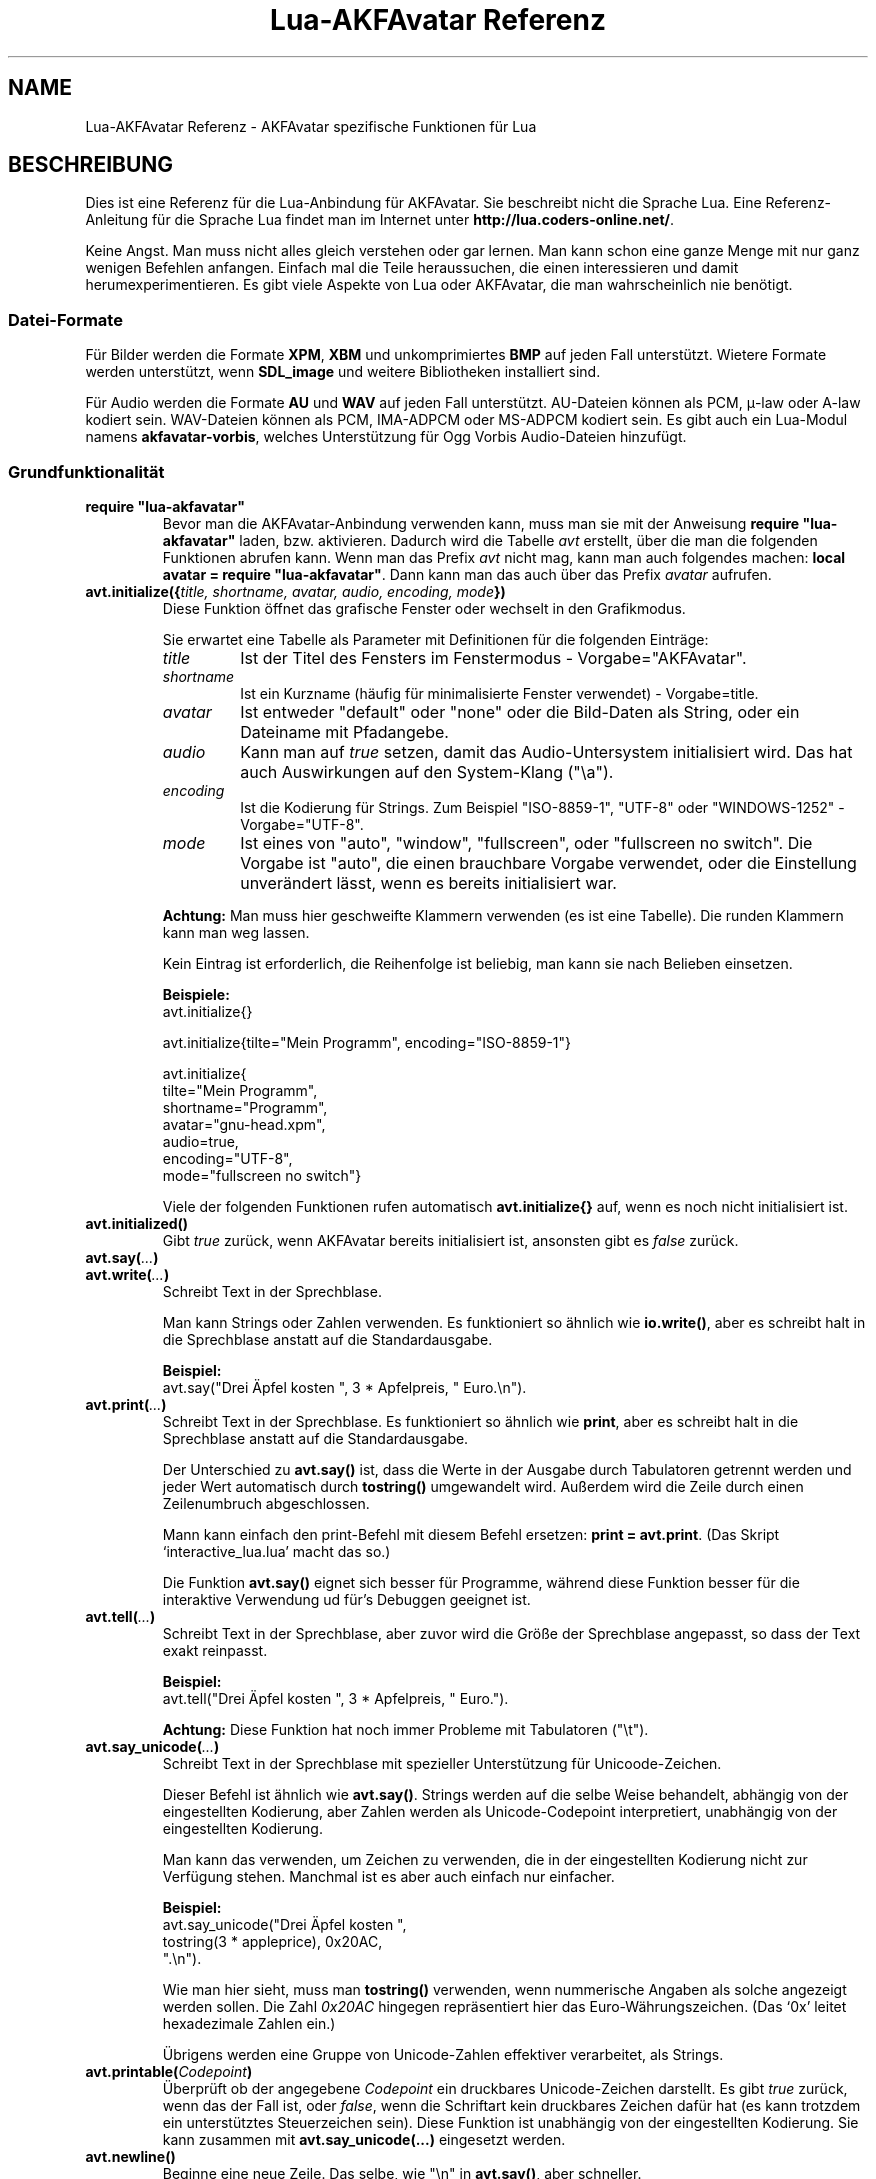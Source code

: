 .\" Process this file with
.\" groff -man -Tutf8 lua-akfavatar-reference.de.man
.\"
.
.\" Macros .EX .EE taken from groff an-ext.tmac
.\" Copyright (C) 2007, 2009 Free Software Foundation, Inc.
.\" You may freely use, modify and/or distribute this file.
.
.\" Start example.
.de EX
.  nr mE \\n(.f
.  nf
.  nh
.  ft CW
..
.
.
.\" End example.
.de EE
.  ft \\n(mE
.  fi
.  hy \\n(HY
..
.
.TH "Lua-AKFAvatar Referenz" 3 2011-06-25 AKFAvatar
.
.SH NAME
Lua-AKFAvatar Referenz \- AKFAvatar spezifische Funktionen für Lua
.
.SH BESCHREIBUNG
Dies ist eine Referenz für die Lua-Anbindung für AKFAvatar.
Sie beschreibt nicht die Sprache Lua.
Eine Referenz-Anleitung für die Sprache Lua findet man im Internet unter
.BR http://lua.coders-online.net/ .
.PP
Keine Angst. Man muss nicht alles gleich verstehen oder gar lernen.
Man kann schon eine ganze Menge mit nur ganz wenigen Befehlen anfangen.
Einfach mal die Teile heraussuchen, die einen interessieren und damit
herumexperimentieren.
Es gibt viele Aspekte von Lua oder AKFAvatar, die man wahrscheinlich nie
benötigt.
.PP
.SS Datei-Formate
Für Bilder werden die Formate
.BR XPM ", " XBM " und unkomprimiertes " BMP
auf jeden Fall unterstützt.
Wietere Formate werden unterstützt, wenn
.B SDL_image
und weitere Bibliotheken installiert sind.
.PP
Für Audio werden die Formate
.BR AU " und " WAV
auf jeden Fall unterstützt.
AU-Dateien können als PCM, \(*m-law oder A-law kodiert sein.
WAV-Dateien können als PCM, IMA-ADPCM oder MS-ADPCM kodiert sein.
Es gibt auch ein Lua-Modul namens
.BR akfavatar-vorbis ,
welches Unterstützung für Ogg Vorbis Audio-Dateien hinzufügt.
.PP
.SS Grundfunktionalität
.TP
.B "require ""lua-akfavatar"""
Bevor man die AKFAvatar-Anbindung verwenden kann, muss man sie mit der
Anweisung
.B "require ""lua-akfavatar"""
laden, bzw. aktivieren.
Dadurch wird die Tabelle
.I avt
erstellt, über die man die folgenden Funktionen abrufen kann.
Wenn man das Prefix
.I avt
nicht mag, kann man auch folgendes machen:
.BR "local avatar = require ""lua-akfavatar""" .
Dann kann man das auch über das Prefix
.I avatar
aufrufen.
.PP
.TP
.BI "avt.initialize({" "title, shortname, avatar, audio, encoding, mode" "})"
Diese Funktion öffnet das grafische Fenster oder wechselt in den Grafikmodus.
.IP
Sie erwartet eine Tabelle als Parameter mit Definitionen für die folgenden
Einträge:
.RS
.TP
.I title
Ist der Titel des Fensters im Fenstermodus - Vorgabe="AKFAvatar".
.TP
.I shortname
Ist ein Kurzname (häufig für minimalisierte Fenster verwendet) - Vorgabe=title.
.TP
.I avatar
Ist entweder "default" oder "none" oder die Bild-Daten als String,
oder ein Dateiname mit Pfadangebe.
.TP
.I audio
Kann man auf
.I true
setzen, damit das Audio-Untersystem initialisiert wird.
Das hat auch Auswirkungen auf den System-Klang ("\\a").
.TP
.I encoding
Ist die Kodierung für Strings. Zum Beispiel "ISO-8859-1", "UTF-8" oder
"WINDOWS-1252" - Vorgabe="UTF-8".
.TP
.I mode
Ist eines von "auto", "window", "fullscreen", oder "fullscreen no switch".
Die Vorgabe ist "auto", die einen brauchbare Vorgabe verwendet, oder die
Einstellung unverändert lässt, wenn es bereits initialisiert war.
.RE
.IP
.B Achtung:
Man muss hier geschweifte Klammern verwenden (es ist eine Tabelle).
Die runden Klammern kann man weg lassen.
.IP
Kein Eintrag ist erforderlich, die Reihenfolge ist beliebig, man kann
sie nach Belieben einsetzen.
.IP
.B Beispiele:
.EX
avt.initialize{}

avt.initialize{tilte="Mein Programm", encoding="ISO-8859-1"}

avt.initialize{
  tilte="Mein Programm",
  shortname="Programm",
  avatar="gnu-head.xpm",
  audio=true,
  encoding="UTF-8",
  mode="fullscreen no switch"}
.EE
.IP
Viele der folgenden Funktionen rufen automatisch
.B avt.initialize{}
auf, wenn es noch nicht initialisiert ist.
.PP
.TP
.BI "avt.initialized()"
Gibt
.I true
zurück, wenn AKFAvatar bereits initialisiert ist, ansonsten
gibt es
.I false
zurück.
.PP
.TP
.BI "avt.say(" ... )
.TQ
.BI "avt.write(" ... )
Schreibt Text in der Sprechblase.
.IP
Man kann Strings oder Zahlen verwenden.
Es funktioniert so ähnlich wie
.BR io.write() ,
aber es schreibt halt in die Sprechblase anstatt auf die
Standardausgabe.
.IP
.B Beispiel:
.EX
avt.say("Drei Äpfel kosten ", 3 * Apfelpreis, " Euro.\\n").
.EE
.PP
.TP
.BI "avt.print(" ... )
Schreibt Text in der Sprechblase.
Es funktioniert so ähnlich wie
.BR print ,
aber es schreibt halt in die Sprechblase anstatt auf die
Standardausgabe.
.IP
Der Unterschied zu
.B avt.say()
ist, dass die Werte in der Ausgabe durch Tabulatoren getrennt werden
und jeder Wert automatisch durch
.B tostring()
umgewandelt wird. Außerdem wird die Zeile durch einen Zeilenumbruch
abgeschlossen.
.IP
Mann kann einfach den print-Befehl mit diesem Befehl ersetzen:
.BR "print = avt.print" .
(Das Skript `interactive_lua.lua' macht das so.)
.IP
Die Funktion
.B avt.say()
eignet sich besser für Programme, während diese Funktion besser für
die interaktive Verwendung ud für's Debuggen geeignet ist.
.PP
.TP
.BI "avt.tell(" ... )
Schreibt Text in der Sprechblase, aber zuvor wird die Größe der
Sprechblase angepasst, so dass der Text exakt reinpasst.
.IP
.B Beispiel:
.EX
avt.tell("Drei Äpfel kosten ", 3 * Apfelpreis, " Euro.").
.EE
.IP
.B Achtung:
Diese Funktion hat noch immer Probleme mit Tabulatoren ("\\t").
.PP
.TP
.BI "avt.say_unicode(" ... )
Schreibt Text in der Sprechblase mit spezieller Unterstützung für 
Unicoode-Zeichen.
.IP
Dieser Befehl ist ähnlich wie
.BR avt.say() .
Strings werden auf die selbe Weise behandelt, abhängig von der eingestellten
Kodierung, aber Zahlen werden als Unicode-Codepoint interpretiert,
unabhängig von der eingestellten Kodierung.
.IP
Man kann das verwenden, um Zeichen zu verwenden, die in der eingestellten
Kodierung nicht zur Verfügung stehen.
Manchmal ist es aber auch einfach nur einfacher.
.IP
.B Beispiel:
.EX
avt.say_unicode("Drei Äpfel kosten ",
                tostring(3 * appleprice), 0x20AC,
                ".\\n").
.EE
.IP
Wie man hier sieht, muss man
.B tostring()
verwenden, wenn nummerische Angaben als solche angezeigt werden sollen.
Die Zahl
.I 0x20AC
hingegen repräsentiert hier das Euro-Währungszeichen.
(Das `0x' leitet hexadezimale Zahlen ein.)
.IP
Übrigens werden eine Gruppe von Unicode-Zahlen effektiver verarbeitet,
als Strings.
.PP
.TP
.BI "avt.printable(" Codepoint )
Überprüft ob der angegebene
.I Codepoint
ein druckbares Unicode-Zeichen darstellt.
Es gibt
.I true
zurück, wenn das der Fall ist, oder
.IR false ,
wenn die Schriftart kein druckbares Zeichen dafür hat
(es kann trotzdem ein unterstütztes Steuerzeichen sein).
Diese Funktion ist unabhängig von der eingestellten Kodierung.
Sie kann zusammen mit
.B "avt.say_unicode(...)"
eingesetzt werden.
.PP
.TP
.BI "avt.newline()"
Beginne eine neue Zeile.
Das selbe, wie "\\n" in
.BR avt.say() ,
aber schneller.
.PP
.TP
.BI "avt.set_text_delay(" [Verzögerung] )
Aktiviere den Langsamschreibmodus.
Wenn
.I Verzögerung
nicht angegeben ist, wird ein Vorgabewert verwendet.
Um den Langsamschreibmodus zu daktivieren, kann man den Wert
0 für die
.I Verzögerung
verwenden.
.PP
.TP
.TP
.BI "avt.clear()"
Löscht das Text-Feld oder den Bereich.
Wenn noch keine Sprechblase angezeigt wird, wird diese hierdurch gezeichnet.
.PP
.TP
.BI "avt.flip_page()"
Wartet eine Weile und löscht dann das Text-Feld.
Dasselbe wird durch "\\f" in
.B avt.say()
erreicht.
Siehe auch
.BR avt.set_flip_delay(delay) .
.PP
.TP
.BI "avt.move_in()"
Bewegt den Avatar herein.
.PP
.TP
.BI "avt.move_out()"
Bewegt den Avatar heraus.
.PP
.TP
.BI "avt.change_avatar_image(" [Bild] )
Ändert das Avatar-Bild, während das Programm läuft.
Das
.I Bild
ist ein String, wie in
.BR avt.initialize{} .
.PP
.TP
.BI "avt.set_avatar_name(" [Name] )
Setzt den Namen für den Avatar.
Dies muss nach der Verwendung von
.B avt.change_avatar_image()
geschehen.
.PP
.TP
.BI "avt.pager(" "Text [,Anfangszeile]" )
Zeigt einen längeren Text in einer Textbetrachter-Anwendung.
.IP
Wenn die
.I Anfangszeile
angegeben und größer als 1 ist, dann fängt er in der Zeile an.
Man kann von da aus aber immer noch zurück scrollen.
.PP
.TP
.BI "avt.wait(" [Sekunden] )
Wartet eine angegebene Zeit an Sekunden (kann ein Dezeimalbruch sein).
.IP
Wenn kein Wert angegeben ist, wartet er eine gewisse Zeit.
.PP
.TP
.BI "avt.ticks()"
Gibt einen Wert zurück, der jede Millisekunde erhöht wird.
Das kann für Zeitsteuerung verwendet werden.
.PP
.TP
.BI "avt.show_avatar()"
Zeigt nur den Avatar ohne Sprechblase.
.PP
.TP
.BI "avt.bell()"
Gibt einen Ton aus, oder die Anzeige blinkt, wenn die Audio-Ausgabe nicht
initialisiert ist.
.PP
.TP
.BI "avt.flash()"
Die Anzeige blinkt einmal.
.PP
.TP
.BI "avt.show_image_file(" Dateiname )
Lädt ein Bild und zeigt es an.
Bei Erfolg wird
.IR true " zurückgegeben, oder " false " im Fehlerfall."
Bei Erfolg sollte eines von
.BR avt.wait() " oder " avt.wait_button() " oder " avt.get_key()
aufgerufen werden.
.PP
.TP
.BI "avt.show_image_string(" Bild )
Zeigt ein Bild von Bilddaten in einem String an.
Bei Erfolg sollte eines von
.BR avt.wait() " oder " avt.wait_button() " oder " avt.get_key()
aufgerufen werden.
.PP
.TP
.BI "avt.subprogram(" "function, [arg1, ...]" )
Ruft die Funktion als Unterprogramm auf.
.IP
Bei einer Beendigungsanfrage (dh. wenn man die <Esc>-Taste drückt,
oder den Schließ-Knopf des Fensters) kehrt es nur zum Hauptprogramm
zurück.
.IP
Bei Erfolg werden die Ergebnisse der Funktion zurückgegeben.
Bei einer Beendigungsanfrage wird nichts zurückgegeben.
.IP
Um ein Unterprogramm aus einer separaten Datei zu starten,
kann man
.B dofile
verwenden.
.EX
avt.subprogram(dofile, "unterprogramm.lua")
.EE
.PP
.TP
.BI "avt.optional(" modname )
Lädt ein Modul wie
.BR require ,
aber das Modul wird nicht benötigt, sondern optional.
Das heißt, es ist kein Fehler, wenn das Modul nicht geladen
werden kann.
.IP
Lua-AKFAvatar braucht nicht initialisiert sein, um diese
Funktion zu verwenden.
.PP
.SS Größen und Positionen
.TP
.BI "avt.set_balloon_size(" "[Höhe] [, Breite]" )
Legt die Größe der Sprechblase fest.
Wenn keine Werte angegeben sind, oder der Wert 0 verwendet wird,
wird die maximale Größe verwendet.
.PP
.TP
.BI "avt.set_balloon_width(" [Breite] )
Legt die Breite der Sprechblase fest.
Ohne Wert, oder bei dem Wert 0 wird das Maximum verwendet.
.PP
.TP
.BI "avt.set_balloon_height(" [Höhe] )
Legt die Höhe der Sprechblase fest.
Ohne Wert, oder bei dem Wert 0 wird das Maximum verwendet.
.PP
.TP
.BI "avt.max_x()"
Ermittelt die maximale x-Postion des Cursors in der Sprechblase
(also die Breite).
.PP
.TP
.BI "avt.max_y()"
Ermittelt die maximale y-Postion des Cursors in der Sprechblase
(also die Höhe).
.PP
.TP
.BI "avt.where_x()"
Ermittelt die x-Position des Cursors in der Sprechblase.
.PP
.TP
.BI "avt.where_y()"
Ermittelt die y-Position des Cursors in der Sprechblase.
.PP
.TP
.BI "avt.home_position()"
Gibt
.I true
zurück, wenn sich der Cursor auf der Startposition befindet,
oder
.IR false ,
wenn nicht.
(Das funktioniert auch für rechts-nach-links-Schreibung.)
.PP
.TP
.BI "avt.move_x(" x )
Setzt den Curser auf die angegebene X-Position.
.PP
.TP
.BI "avt.move_y("y )
Setzt den Curser auf die angegebene Y-Position.
.PP
.TP
.BI "avt.move_xy(" "x, y" )
Setzt den Curser auf die angegebene
.IR X " und " Y " Position."
.PP
.TP
.BI "avt.save_position()"
Speichert die aktuelle Cursor-Position.
.PP
.TP
.BI "avt.restore_position()"
Stellt eine zuvor gespeicherte Cursor-Postion wieder her.
.PP
.TP
.BI "avt.next_tab()"
Setzt den Cursor auf die nächste Tabulator-Position.
.PP
.TP
.BI "avt.last_tab()"
Setzt den Cursor auf die vorhergehende Tabulator-Position.
.PP
.TP
.BI "avt.reset_tab_stops()"
Setzt die Tabulator-Positionen zurück auf jede achte Spalte.
.PP
.TP
.BI "avt.clear_tab_stops()"
Löscht alle Tabulator-Postionen
.PP
.TP
.BI "avt.set_tab(" "x, true" | false )
Setzt oder löscht einen Tabulator an der angegebenen Position
.IR x .
.PP
.TP
.BI "avt.delete_lines(" "Zeile, Anzahl" )
Löscht die angegebene
.I Anzahl
an Zeilen, angefangen bei
.IR Zeile ;
der Rest wird hochgescrollt.
.PP
.TP
.BI "avt.insert_lines(" "Zeile, Anzahl" )
Fügt die angegebene
.I Anzahl
an Zeilen ein, angefangen bei
.IR Zeile ;
der Rest wird runtergescrollt.
.PP
.TP
.BI "avt.insert_spaces(" Anzahl )
Fügt
.I Anzahl
an Leerzeichen bei der jetzigen Postion ein.
Der Rest der Zeile wird weiter gerückt.
.PP
.TP
.BI "avt.delete_characters(" Anzahl )
Löscht
.I Anzahl
an Zeichen an der jetzigen Cursor-Position.
Der Rest der Zeile wird zurück gerückt.
.PP
.TP
.BI "avt.erase_characters(" Anzahl )
Löscht
.I Anzahl
an Zeichen.
Die Zeichen werden mit Leerzeichen überschrieben.
.PP
.TP
.BI "avt.backspace()"
Geht ein Zeichen zurück.
Wenn der Cursor am anfang der Zeile ist, passiert nichts.
.PP
.SS Text-Stil
.TP
.BI "avt.markup(" true | false )
Setzt den Auszeichnungs-Modus. Im Auszeichnungs-Modus schalte das
Zeichen "_" das Unterstreichen ein oder aus und das Zeichen "*"
schaltet den Fettdruck-Modus ein oder aus.
Die beiden Zeichen werden im Auszeichnungs-Modus niemals angezeigt!
.IP
Man kann immer die Overstrike-Technik verwenden, die keine Zeichen
reserviert.
Aber die ist schwerer zu benutzen.
.PP
.TP
.BI "avt.underlined(" true | false )
Schaltet das Unterstreichen ein oder aus.
.PP
.TP
.BI "avt.get_underlined()"
Gibt
.I true
zurück, wenn Unterstreichen eingeschaltet ist, oder
.IR false ,
wenn nicht.
.PP
.TP
.BI "avt.bold(" true | false )
Schaltet den Fettdruck an oder aus.
.PP
.TP
.BI "avt.get_bold()"
Gibt
.I true
zurück, wenn Fettdruck eingeschaltet ist, oder
.IR false ,
wenn nicht.
.PP
.TP
.BI "avt.inverse(" true | false )
Schaltet die invertierte Darstellung an oder aus.
.PP
.TP
.BI "avt.get_inverse()"
Gibt
.I true
zurück, wenn die invertierte Darstellung eingeschaltet ist, oder
.IR false ,
wenn nicht.
.PP
.TP
.BI "avt.normal_text()"
Setzt normale Einstellungen für Text zurück.
.PP
.SS Farben
.TP
.BI "avt.set_background_color(" Farbe )
Setzt die Hintergrundfarbe für den Bildschirm.
.IP
Farben können entweder über ihren englischen Namen angegeben werden,
oder als RGB-Angabe mit 3 oder 6 hexadezimalen Ziffern.
.IP
.B Beispiele:
.EX
avt.set_background_color("sky blue")
avt.set_background_color("#555")
avt.set_background_color("#8B4513")
.EE
.PP
.TP
.BI "avt.set_balloon_color(" Farbe )
Setzt die Farbe der Sprechblase.
.PP
.TP
.BI "avt.set_text_color(" Farbe )
Setzt die Farbe des Textes.
.PP
.TP
.BI "avt.set_text_background_color(" Farbe )
Setzt die Hintergrundfarbe des Textes.
.PP
.TP
.BI "avt.set_text_background_ballooncolor()"
Setzt die Hintergrundfarbe des Textes auf die Farbe der Sprechblase.
.PP
.TP
.BI "avt.get_color(" Farbnummer )
Hole die Farbdefinition für die angegebene Farbnummer.
.IP
AKFAvatar hat eine interne Palette mit englischsprachigen
Farbnamen, die man verwenden kann.
Mit dieser Funktion kann man diese Liste durchgehen.
Sie gibt den Namen und die RGB-Definition als String zurück,
oder es gibt nichts zurück, wenn die Farbnummer nicht existiert.
.PP
.TP
.BI "avt.colors()"
Iterator für interne Farbnamen.
.IP
AKFAvatar hat eine interne Palette mit englischsprachigen
Farbnamen, die man verwenden kann.
Mit dieser Funktion kann man diese Liste mit einer
allgemeinen
.BR for "-Schleife durchgehen."
.IP
.EX
require "lua-akfavatar"
for nr, name, rgb in avt.colors() do
  avt.normal_text()
  avt.newline()
  avt.say(string.format("%3d) %5s, %-25s", nr, rgb, name))
  avt.set_text_background_color(name) -- name oder rgb
  avt.clear_eol()
  avt.wait(0.7)
end
avt.wait_button()
.EE
.IP
Wenn man den
.IR rgb "-Wert"
nicht benötigt, kann man die Variable weglassen.
.PP
.SS Interaktion
.TP
.BI "avt.wait_button()"
Wartet bis ein Knopf gedrückt wird.
.PP
.TP
.BI "avt.decide()"
Fragt den Benutzer nach einer positiven oder negativen Antwort.
Gibt etweder
.IR true " oder " false " zurück."
.PP
.TP
.BI "avt.ask(" [Frage] )
Zeigt die
.IR Frage ,
falls angegeben, und wartet bis der Benutzer etwas eingibt.
Gibt das Eingegebene als String zurück.
.IP
Das folgende Beispiel zeigt, wie man die Eingabe einer Zahl erzwingt:
.IP
.EX
require "lua-akfavatar"
avt.save_position()
repeat
  avt.restore_position()
  Zahl = tonumber(avt.ask("Gib eine Zahl ein: "))
until Zahl
avt.say("Die Zahl ist ", Zahl)
avt.wait_button()
.EE
.PP
.TP
.BI "avt.file_selection(" [Filter] )
Startet einen Dateiauswahl-Dialog in der Sprechblase.
Am Anfang zeigt er das aktuelle Arbeitsverzeichnis an.
Wenn ein Verzeichnis ausgewählt wird, wird das zum Arbeitsverzeichnis.
Wenn eine Datei ausgewählt wird, wird der Dateiname zurückgegeben
(die sich dann im dann aktuellen Arbeitsverzeichnis befindet),
oder im Fehlerfall wird 
.I nil
zurückgegeben.
.IP
Der
.IR Filter ,
falls angegeben, sollte eine Funktion sein.
Sie bekommt einen Dateinamen als Parameter.
Die Datei befindet sich immer im aktuellen Arbeitsverzeichnis.
Wenn die Filter-Funktion
.IR false " oder " nil
oder nichts zurückgibt, dann wird die Datei nicht angezeigt,
ansonsten wird sie angezeigt.
.IP
.B Beispiel:
.EX
 Textdatei = avt.file_selection(
    function(n)
      return string.find(n,"%.te?xt$")
    end)
.EE
.IP
Natürlich kann für
.I Filter
auch einfach der Name einer zuvor definierten Funktion
angegeben werden.
.PP
.TP
.BI "avt.color_selection()"
Startet einen Farbauswahl-Dialog in der Sprechblase.
Es werden zwei Strings zurückgegeben: erstens der englische Name
für die Farbe und zweitens die hexadezimale RGB-Definition.
Beide Werte können für die Farbauswahl verwendet werden.
.PP
.TP
.BI "avt.get_key()"
Wartet auf einen Tastendruck und gibt den Unicode Codepoint des
Zeichens zurück.
Für einige Funktionstasten werden Werte aus einem Unicode-Bereich
für den privaten Gebrauch zurückgegeben.
.PP
.TP
.BI "avt.navigate(" buttons )
Zeigt eine Navigationsleiste mit den angegebenen Knöpfen.
.IP
Für die Knöpfe kann man in einem String die folgenden Zeichen
verwenden:
.IP
.RS
.IP "l:"
links
.IP "r:"
rechts (abspielen)
.IP "d:"
runter
.IP "u:"
hoch
.IP "x:"
abbrechen
.IP "f:"
(schnell)vorwärts
.IP "b:"
(schnell)rückwärts
.IP "p:"
Pause
.IP "s:"
Stop
.IP "e:"
Auswurf
.IP "*:"
Kreis (Aufnahme)
.IP "+:"
Plus (hinzufügen)
.IP "-:"
Minus (entfernen)
.IP "?:"
Hilfe
.IP "' ':"
Platzhalter (kein Knopf)
.RE
.IP
Eine Taste mit einem dieser Zeichen zu drücken wählt diesen aus.
Für die Richtungen kann man auch die Pfeiltasten verwenden.
Die <Pause>-Taste gibt "p" zurück.
Die <Hilfe>-Taste oder <F1> geben "?" zurück.
.IP
Es wird das entsprechende Zeichen zurückgegeben oder eine Zahl.
.IP
Wenn eine Audio-Ausgabe endet, während diese Funktion aktiv ist, wird
automatisch entweder "f" (vorwärts) oder "s" (Stop) ausgewählt.
Falls beides vorhanden ist, hat "f" Vorrang.
.PP
.TP
.BI "avt.menu(" Menüpunkte )
.TQ
.BI "avt.long_menu(" Menüpunkte )
Zeigt ein Menü mit den angegebenen 
.IR Menüpunkte "n."
Die
.I Menüpunkte
können zum Einen ein Array mit Strings sein.
Dann wird die Nummer (Position) des ausgewählten Menüpunktes
zurückgegeben.
.IP
Oder
.I Menüpunkte
können eine Array mit weiteren Arrays sein.
Die inneren Arrays müssen dann mit einem String anfangen, gefolgt von
einem oder mehreren Egebnissen.
Die Ergebnisse können jeder beliebige Lua-Typ sein, einschließlich
Funktionen.
.IP
Das Menü fängt in der Zeile der aktuellen Cursor-Position an.
Dadurch kann man eine Überschrift vor das Menü setzen.
.IP
.EX
avt.clear()
avt.say("Bitte das Liebligsessen auswählen:\\n")
local Menuepunt = avt.long_menu {
  "Chicken",
  "Chips",
  "Pizza",
  "Spinach"}
.EE
.PP
.TP
.BI "avt.choice(" "Anfanszeile, Einträge [, Taste] [, zurück] [, vorwärts]" )
Diese Funktion kann für Menüs verwendet werden.
Es ist eine grundlegendere Funktion, als
.BR avt.menu() .
Es gibt die Nummer den ausgewählten Menüpunktes zurück.
.IP
.RS
.IP Anfangszeile:
die Zeile, in der die Auswahl beginnt
.IP Einträge:
Anzahl der Einträge (Zeilen)
.IP Taste:
Anfangstaste, wie "1" oder "a", 0 für keine Tastenunterstützung
.IP zurück:
auf
.I true
zu setzen, wenn der erste Eintrag eine zurück-Funktion hat
.IP vorwärts:
auf
.I true
zu setzen, wenn der letzte Eintrag eine weiter-Funktion hat
.RE
.PP
.SS Audio-Ausgabe
.TP
.BI "avt.load_audio_file(" [Dateiname] )
.TQ
.BI "avt.load_base_audio_file(" [Dateiname] )
Liest Audio-Daten von einer Datei ein.
.IP
Lua-Module können Unterstützung für weitere Audio-Formate zu
.B "avt.load_audio_file()"
hinzufügen.
(Das tut zum Beispiel das Modul
.BR akfavatar-vorbis ).
.IP
Wenn kein
.I Dateiname
angegeben ist, oder der
.IR Dateiname " ist " nil
oder ein leerer String, wird ein Audio-Element mit Stille zurückgegeben,
das heißt, man kann die Methoden aufrufen, aber es wird kein Klang ausgegeben.
.IP
Bei Fehlern wird
.I nil
und eine Fehlermelung zurückgegeben.
(Anmerkung: in Version 0.19.0 wurde dann auch eine Stille zurückgegeben.)
.PP
.TP
.BI "avt.load_audio_string(" [Audiodaten] )
.TQ
.BI "avt.load_base_audio_string(" [Audiodaten] )
Liest Audiodaten aus einem String.
Ansonsten das selbe, wie
.BR avt.load_audio_file() .
.IP
Lua-Module können Unterstützung für weitere Audio-Formate zu
.B "avt.load_audio_string()"
hinzufügen.
(Das tut zum Beispiel das Modul
.BR akfavatar-vorbis ).
.IP
Wenn keine
.I Audiodaten
angegeben sind, oder
.IR Audiodaten " ist " nil
oder ein leerer String, wird ein Audio-Element mit Stille zurückgegeben,
das heißt, man kann die Methoden aufrufen, aber es wird kein Klang ausgegeben.
.IP
Bei Fehlern wird
.I nil
und eine Fehlermelung zurückgegeben.
(Anmerkung: in Version 0.19.0 wurde dann auch eine Stille zurückgegeben.)
.PP
.TP
.B avt.silent()
Gibt ein stilles Audio-Element zurück,
das heißt, man kann die Methoden aufrufen, aber es wird kein Klang ausgegeben.
.IP
.B Beispiel:
.EX
audio = avt.load_audio_file(Dateiname) or avt.silent()
.EE
.IP
In diesem Beispiel bekommt man einen stillen Klang, wenn die Datei nicht
gelesen werden konnte.
.PP
.TP
.BI "avt.audio_playing(" [Audiodaten] )
Überprüft, ob Audiodaten gerade abgespielt werden.
Wenn
.I Audiodaten
angegeben ist und nicht
.I nil
ist, dann wird überprüft, ob die angegebenen Audiodaten abgespielt werden.
Das kann man übrigens auch mit
.IB audio ":playing()"
überprüfen.
.PP
.TP
.BI "avt.wait_audio_end()"
Wartet, bis die Audio-Ausgabe beendet ist.
.IP
Daurch wird auch eine Audio-Schleife beendet, aber es spielt halt
noch bis zum Ende des aktuellen Klanges.
.PP
.TP
.BI "avt.stop_audio()"
Stoppt die Audio-Ausgabe sofort.
.PP
.TP
.BI "avt.pause_audio(" true | false )
Die Audio-Ausgabe wird
.RI "pausiert (" true ") oder weiter gespielt (" false ")"
.PP
.TP
.IB audio ":play()"
.TQ
.IB audio "()"
Spielt die Audiodaten
.I audio
ab.
Die Audiodaten
.I audio
müssen mit
.BR avt.load_audio_file() " oder " avt.load_audio_string()
geladen worden sein.
.IP
Es kann nur ein Klang gleichzeitig abgespielt werden.
Wenn man einen anderen Klang abspielt, wird der vorherige
dadurch abgebrochen.
Man kann
.B avt.wait_audio_end()
verwenden, um Klänge nacheinander abzuspielen.
.IP
Man kann den Klang auch abspielen, indem man die Audio-Variable
wie eine Funktion aufruft.
.IP
.EX
abspielen = function (Dateiname)
  local Klang = avt.load_audio_file(Dateiname)
  Klang:play()
end
.EE
.PP
.TP
.IB audio ":loop()"
Spielt die Audiodaten
.I audio
in einer Schleife ab.
Die Audiodaten
.I audio
müssen mit
.BR avt.load_audio_file() " oder " avt.load_audio_string()
geladen worden sein.
.IP
Das ist zum Beispiel für eine kurze Musik-Sequenz nützlich.
.IP
Man kann die Audio-Schleife mit
.BR avt.wait_audio_end() " oder " avt.stop_audio()
beenden.
.PP
.TP
.IB audio ":playing()"
Überprüft, ob diese
.IR audio -Daten
gerade abgespielt werden.
Die Audiodaten
.I audio
müssen mit
.BR avt.load_audio_file() " oder " avt.load_audio_string()
geladen worden sein.
.IP
Diese Funktion ist identisch mit 
.BR "avt.audio_playing(audio)" .
.PP
.TP
.IB audio ":free()"
Gibt die
.IR audio -Daten
frei.
Falls diese
.IR audio -Daten
gerade abgespielt werden, wird die Audio-Ausgabe abgebrochen.
.IP
Audiodaten werden auch vom Garbage Collector freigegeben.
Man sollte sich aber nicht darauf verlassen.
Audiodaten können eine ganze Menge Speicher verbrauchen.
Leider bekommt der Garbage Collector davon nichts mit, weil die
Audiodaten außerhalb von Lua abgelegt werden.
Andererseits kann man den Garbage Collector auch von Hand starten,
indem man ab und zu
.BI "collectgarbage(" """collect""" ")"
aufruft.
Dann braucht man diese Funktion nicht nochmal extra aufrufen.
.PP
.TP
.BI "avt.initialize_audio()"
Initialisiert das Audio-Untersystem.
.IP
Bei Erfolg gibt es
.I true
zurück, im Fehlerfall gibt es
.I nil
und eine Fehlermeldung zurück.
.IP
Normallerweise sollte das Audio-System mit
.B avt.initialize{}
initialisiert werden.
Diese Funktion sollte nur verwendet werden, wenn man weiß, was man tut.
.PP
.TP
.BI "avt.quit_audio()"
Das Audio-Untersystem beenden.
.IP
Das ist bei normalen Programmen nicht nötig.
Diese Funktion sollte nur verwendet werden, wenn man weiß, was man tut.
.PP
.SS Dateisystem
.TP
.BI "avt.dirsep"
Diese Variable enthält das Verzeichnis-Ternnzeichen des Systems;
entweder "/" oder "\\".
.PP
.TP
.BI "avt.get_directory()"
Gibt das aktuelle Arbeitsverzeichnis zurück.
Im Fehlerfall wird
.I nil
und eine Fehlermeldung zurückgegeben.
.PP
.TP
.BI "avt.set_directory(" directory )
.TQ
.BI "avt.chdir(" Verzeichnis )
Setzt das Arbeitsverzeichnis auf
.IR Verzeichnis .
.RI "Wenn " Verzeichnis " " nil
ist, ein Leerstring oder nicht angegeben ist, wird nichts ausgeführt.
.IP
.B Beispiel:
.EX
avt.set_directory(os.getenv("HOME") or os.getenv("USERPROFILE"))
.EE
.PP
.TP
.BI "avt.directory_entries(" [Verzeichnis] )
Hole eine Liste von Verzeichniseinträgen vom angegebenen
.I Verzeichnis
oder dem aktuellen Arbeitsverzeichnis, wenn keins angegeben ist.
.IP
Bei Erfolg gibt es ein Array mit den Verzeichniseinträgen zurück
und die Anzahl der Einträge.
Im Fehlerfall wird
.I nil
und eine Fehlermeldung zurückgegeben.
.IP
Die Liste enthält sowohl normale Dateinamen, einschließlich
verstecken Dateien, Unterverzeichnisse und andere Arten von Einträgen.
Die Einträge "." oder ".." sind nicht mit drin.
.PP
.TP
.BI "avt.entry_type(" Eintrag )
Ermittle die Art eines Verzeichniseintrags und seine Größe.
.IP
Bei Erfolg gibt es die Art des Verzeichniseintrags als String
zurück und die Größe als Zahl.
Die Art ist eins von "file", "directory", "character device", 
"block device", "fifo", "socket" oder "unknown".
.IP
Im Fehlerfall wird
.I nil
und eine Fehlermeldung zurückgegeben.
.IP
Symbolische Links werden ausgewertet.
Das bedeutet, man bekommt die Art des resultierenden Eintrags.
Kaputte Links werden wie nicht existierende Einträge behandelt.
.PP
.SS Verschiedenes
.TP
.BI "avt.encoding(" encoding )
Ändert die Text-Kodierung.
.PP
.TP
.BI "avt.get_encoding()"
Fragt die Text-Kodierung ab.
.IP
Wenn noch keine gesetzt worden ist, wird
.I nil
zurückgegeben.
.PP
.TP
.BI "avt.set_title(" "[title] [,shortname]" )
Ändert den Titel und/oder den Kurznamen.
Wenn eine Angabe fehlt, oder
.I nil
ist, bleibt der entsprechende Eintrag unverändert.
.PP
.TP
.BI "avt.right_to_left(" true | false )
Aktiviert, oder deaktiviert den rechts-nach-links-Schreibmodus.
.IP
.B Achtung:
Dies ist noch experimentell und funktioniert nur eingeschränkt.
.PP
.TP
.BI "avt.set_flip_page_delay(" [delay] )
Setzt eine Verzögerung für
.B avt.flip_page()
oder "\\f".
Ohne Angabe eines Wertes wird auf die Vorgabe zurückgesetzt.
Der Wert 0 schaltet die Verzögerung ganz aus.
.PP
.TP
.BI "avt.activate_cursor(" true | false )
Legt fest, ob der Cursor angezeigt wird, oder nicht.
.PP
.TP
.BI "avt.clear_screen()"
Löscht den gesamten Bildschirm, bzw. das Fenster
(nicht nur die Sprechblase!).
.PP
.TP
.BI "avt.clear_down()"
Löscht von der Cursor-Postition nach unten im Anzeigebereich.
Wenn noch keine Sprechblase angezeigt wird, wird sie gezeichnet.
.PP
.TP
.BI "avt.clear_eol()"
Löscht das Ende der Zeile (abhängig von der Text-Richtung).
.PP
.TP
.BI "avt.clear_bol()"
Löscht den Anfang der Zeile (abhängig von der Text-Richtung).
.PP
.TP
.BI "avt.clear_line()"
Löscht die Zeile.
.PP
.TP
.BI "avt.clear_up()"
Löscht von der Cursor-Postition nach oben im Anzeigebereich.
Wenn noch keine Sprechblase angezeigt wird, wird sie gezeichnet.
.PP
.TP
.BI "avt.reserve_single_keys(" true | false )
Reserviert Einzeltasten, wie <ESC> oder <F11>.
.PP
.TP
.BI "avt.switch_mode(" mode )
Ändert den Fenster-Modus.
Man kann es entwerder auf
.IR """window""" ", oder " """fullscreen"""
setzen.
.IP
(Die Modi 
.IR """auto""" " und  " """fullscreen no switch"""
funktionieren hiermit nicht.)
.PP
.TP
.BI "avt.get_mode()"
Gibt den Fenster-Modus zurück
(siehe
.BR "avt.switch_mode (mode)" ).
.PP
.TP
.BI "avt.toggle_fullscreen()"
Schaltet den Vollbild-Modus ein oder aus.
.PP
.TP
.BI "avt.update()"
Aktualisiert alles und reagiert auf Ereignisse.
Dies sollte innehalb von Schleifen ausgeführt werden, während das
Programm mit anderem beschäftigt ist.
.PP
.TP
.BI "avt.credits(" "text, centered" )
Zeigt einen Abspann.
.IP
Wenn der zweite Parameter
.I true
ist, wird jede Zeile zentriert.
.PP
.TP
.BI "avt.viewport(" "x, y, width, height" )
Setzt einen Anzeigebereich (einen Unterbereich des Textbereiches).
Die obere linke Ecke hat die Koordinaten 1, 1.
.PP
.TP
.BI "avt.set_scroll_mode(" Modus )
Setzt den Rollmodus, dh. wie er reagiert, wenn man hinter der
letzten Zeile weiter schreibt.
Der
.I Modus
ist entweder -1 für "nichts tun" oder 0 für "Seite umblättern"
oder 1 für "hochrollen".
.PP
.TP
.BI "avt.get_scroll_mode()"
Gibt den Rollmodus zurück
(siehe
.BR "avt.set_scroll_mode()" ")."
.PP
.TP
.BI "avt.newline_mode(" true | false )
Wenn der Neue-Zeile-Modus aktiviert ist (Vorgabe), dann setzt ein
Zeilenvorschub-Zeichen den Cursor an den Anfang einer neuen Zeile.
Wenn er aus ist, geht der Cursor in die nächste Zeile, bleibt aber
in der selben horizontalen Position.
.PP
.TP
.BI "avt.set_auto_margin(" true | false )
Setzt den Modus für automatischen Zeilenumbruch, dh. ob
eine neue Zeile angefangen werden soll, wenn der Text nicht
in eine Zeile passt.
.PP
.TP
.BI "avt.get_auto_margin()"
Gibt den Modus für automatischen Zeilenumbruch zurück.
.PP
.TP
.BI "avt.set_origin_mode(" true | false )
Setzt den Ursprungs-Modus.
Wenn der Ursprungs-Modus eingeschaltet ist, sind die Koordinaten
1, 1 immer oben links in der Sprechblase, auch dann, wenn der
Anzeigebereich (viewport) nicht dort beginnt.
Wenn der Ursprungs-Modus ausgeschaltet ist, sind die Koordinaten
1, 1 oben links im Anzeigebereich (viewport).
.PP
.TP
.BI "avt.get_origin_mode()"
Gibt den Ursprings-Modus zurück
(siehe
.BR "avt.set_origin_mode" ")."
.PP
.TP
.BI "avt.set_mouse_visible(" true | false )
Legt fest, ob der Mauszeiger sichtbar sein soll, oder nicht.
.IP
.B Anmerkung:
Wenn die Anwendung in einem Fenster läuft, gilt das nur,
wenn sich der Mauszeiger innerhalb des Fensters befindet.
.PP
.TP
.BI "avt.lock_updates(" true | false )
Blockiert Aktualisierungen innerhalb der Sprechblase.
Das kann man verwenden um die Geschwindigkeit zu erhöhen.
.PP
.TP
.BI "avt.version()"
Gibt die Version von AKFAvatar als String zurück.
.PP
.TP
.BI "avt.copyright()"
Gibt die Copyright-Meldung für AKFAvatar als String zurück.
.PP
.TP
.BI "avt.license()"
Gibt die Lizenz-Meldung für AKFAvatar als String zurück.
.PP
.TP
.BI "avt.quit()"
Beendet das AKFAvatar Untersystem (schließt das Fenster).
Das Audio-Untersystem wird ebenfalls beendet.
.IP
Diese Funktion wird nicht in normalen Programmen benötigt.
Man sollte sie nur verwenden, wenn das Programm ohne sichbares
Fenster weiter laufen soll.
.PP
.SH "SEE ALSO"
.BR lua-akfavatar (1)
.BR lua (1)
.br
.B http://lua.coders-online.net/
.br
.B http://www.lua.org/manual/5.1/
.br
.B http://akfavatar.nongnu.org/manual/
